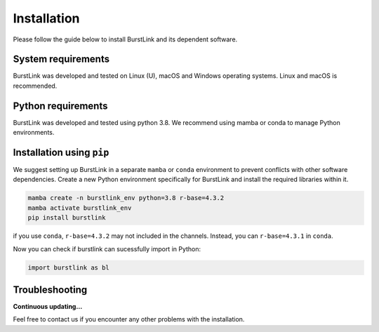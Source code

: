 Installation
============

Please follow the guide below to install BurstLink and its dependent
software.

System requirements
~~~~~~~~~~~~~~~~~~~

BurstLink was developed and tested on Linux (U), macOS and Windows
operating systems. Linux and macOS is recommended.

Python requirements
~~~~~~~~~~~~~~~~~~~

BurstLink was developed and tested using python 3.8. We recommend using
mamba or conda to manage Python environments.

Installation using ``pip``
~~~~~~~~~~~~~~~~~~~~~~~~~~

We suggest setting up BurstLink in a separate ``mamba`` or ``conda``
environment to prevent conflicts with other software dependencies.
Create a new Python environment specifically for BurstLink and install
the required libraries within it.

.. code:: bash

   mamba create -n burstlink_env python=3.8 r-base=4.3.2
   mamba activate burstlink_env
   pip install burstlink

if you use ``conda``, ``r-base=4.3.2`` may not included in the channels.
Instead, you can ``r-base=4.3.1`` in ``conda``.

Now you can check if burstlink can sucessfully import in Python:

.. code:: python

   import burstlink as bl

Troubleshooting
~~~~~~~~~~~~~~~

**Continuous updating…**

Feel free to contact us if you encounter any other problems with the
installation.
